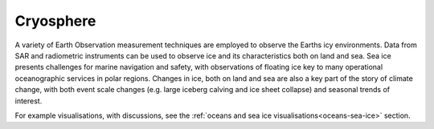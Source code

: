 .. _cryosphere:

Cryosphere
----------

A variety of Earth Observation measurement techniques are employed to observe the Earths icy environments. Data from SAR and radiometric instruments can be used to observe ice and its characteristics both on land and sea. Sea ice presents challenges for marine navigation and safety, with observations of floating ice key to many operational oceanographic services in polar regions. Changes in ice, both on land and sea are also a key part of the story of climate change, with both event scale changes (e.g. large iceberg calving and ice sheet collapse) and seasonal trends of interest.

For example visualisations, with discussions, see the :ref:`oceans and sea ice visualisations<oceans-sea-ice>` section.

